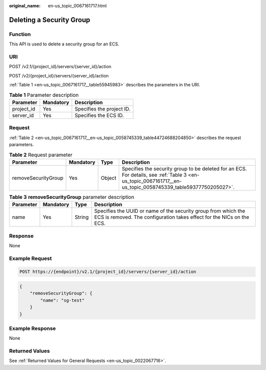 :original_name: en-us_topic_0067161717.html

.. _en-us_topic_0067161717:

Deleting a Security Group
=========================

Function
--------

This API is used to delete a security group for an ECS.

URI
---

POST /v2.1/{project_id}/servers/{server_id}/action

POST /v2/{project_id}/servers/{server_id}/action

:ref:`Table 1 <en-us_topic_0067161717__table55945983>` describes the parameters in the URI.

.. _en-us_topic_0067161717__table55945983:

.. table:: **Table 1** Parameter description

   ========== ========= =========================
   Parameter  Mandatory Description
   ========== ========= =========================
   project_id Yes       Specifies the project ID.
   server_id  Yes       Specifies the ECS ID.
   ========== ========= =========================

Request
-------

:ref:`Table 2 <en-us_topic_0067161717__en-us_topic_0058745339_table44724688204850>` describes the request parameters.

.. _en-us_topic_0067161717__en-us_topic_0058745339_table44724688204850:

.. table:: **Table 2** Request parameter

   +---------------------+-----------+--------+--------------------------------------------------------------------------------------------------------------------------------------------------------------+
   | Parameter           | Mandatory | Type   | Description                                                                                                                                                  |
   +=====================+===========+========+==============================================================================================================================================================+
   | removeSecurityGroup | Yes       | Object | Specifies the security group to be deleted for an ECS. For details, see :ref:`Table 3 <en-us_topic_0067161717__en-us_topic_0058745339_table59377750205027>`. |
   +---------------------+-----------+--------+--------------------------------------------------------------------------------------------------------------------------------------------------------------+

.. _en-us_topic_0067161717__en-us_topic_0058745339_table59377750205027:

.. table:: **Table 3** **removeSecurityGroup** parameter description

   +-----------+-----------+--------+-----------------------------------------------------------------------------------------------------------------------------------------+
   | Parameter | Mandatory | Type   | Description                                                                                                                             |
   +===========+===========+========+=========================================================================================================================================+
   | name      | Yes       | String | Specifies the UUID or name of the security group from which the ECS is removed. The configuration takes effect for the NICs on the ECS. |
   +-----------+-----------+--------+-----------------------------------------------------------------------------------------------------------------------------------------+

Response
--------

None

Example Request
---------------

.. code-block:: text

   POST https://{endpoint}/v2.1/{project_id}/servers/{server_id}/action

.. code-block::

   { 
       "removeSecurityGroup": { 
           "name": "sg-test"
       }
   }

Example Response
----------------

None

Returned Values
---------------

See :ref:`Returned Values for General Requests <en-us_topic_0022067716>`.
